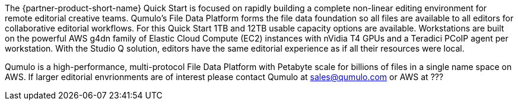 // Replace the content in <>
// Briefly describe the software. Use consistent and clear branding. 
// Include the benefits of using the software on AWS, and provide details on usage scenarios.

The {partner-product-short-name} Quick Start is focused on rapidly building a complete non-linear editing environment for remote editorial creative teams.  Qumulo's File Data Platform forms the file data foundation so all files are available to all editors for collaborative editorial workflows.  For this Quick Start 1TB and 12TB usable capacity options are available.  Workstations are built on the powerful AWS g4dn family of Elastic Cloud Compute (EC2) instances with nVidia T4 GPUs and a Teradici PCoIP agent per workstation.  With the Studio Q solution, editors have the same editorial experience as if all their resources were local.

Qumulo is a high-performance, multi-protocol File Data Platform with Petabyte scale for billions of files in a single name space on AWS.  If larger editorial envrionments are of interest please contact Qumulo at mailto:sales@qumulo.com[sales@qumulo.com^] or AWS at ???
